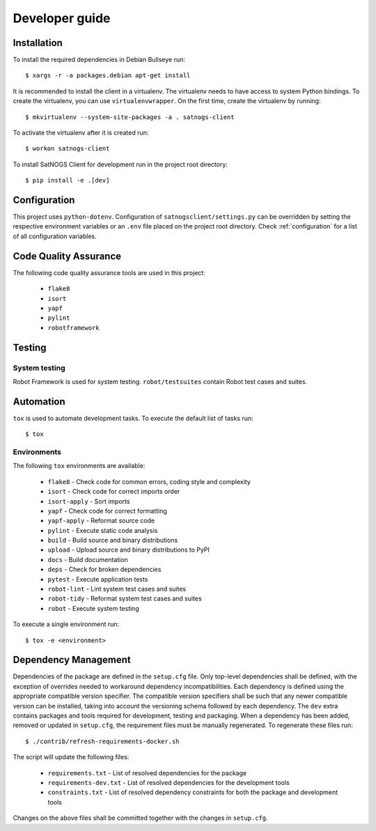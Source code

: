 Developer guide
===============

Installation
------------

To install the required dependencies in Debian Bullseye run::

  $ xargs -r -a packages.debian apt-get install


It is recommended to install the client in a virtualenv.
The virtualenv needs to have access to system Python bindings.
To create the virtualenv, you can use ``virtualenvwrapper``.
On the first time, create the virtualenv by running::

  $ mkvirtualenv --system-site-packages -a . satnogs-client

To activate the virtualenv after it is created run::

  $ workon satnogs-client

To install SatNOGS Client for development run in the project root directory::

  $ pip install -e .[dev]


Configuration
-------------

This project uses ``python-dotenv``.
Configuration of ``satnogsclient/settings.py`` can be overridden by setting the respective environment variables or an ``.env`` file placed on the project root directory.
Check :ref:`configuration` for a list of all configuration variables.

Code Quality Assurance
----------------------

The following code quality assurance tools are used in this project:

  * ``flake8``
  * ``isort``
  * ``yapf``
  * ``pylint``
  * ``robotframework``

Testing
-------

System testing
^^^^^^^^^^^^^^

Robot Framework is used for system testing.
``robot/testsuites`` contain Robot test cases and suites.


Automation
----------

``tox`` is used to automate development tasks.
To execute the default list of tasks run::

  $ tox


Environments
^^^^^^^^^^^^

The following ``tox`` environments are available:

  * ``flake8`` - Check code for common errors, coding style and complexity
  * ``isort`` - Check code for correct imports order
  * ``isort-apply`` - Sort imports
  * ``yapf`` - Check code for correct formatting
  * ``yapf-apply`` - Reformat source code
  * ``pylint`` - Execute static code analysis
  * ``build`` - Build source and binary distributions
  * ``upload`` - Upload source and binary distributions to PyPI
  * ``docs`` - Build documentation
  * ``deps`` - Check for broken dependencies
  * ``pytest`` - Execute application tests
  * ``robot-lint`` - Lint system test cases and suites
  * ``robot-tidy`` - Reformat system test cases and suites
  * ``robot`` - Execute system testing

To execute a single environment run::

  $ tox -e <environment>


Dependency Management
---------------------

Dependencies of the package are defined in the ``setup.cfg`` file.
Only top-level dependencies shall be defined, with the exception of overrides needed to workaround dependency incompatibilities.
Each dependency is defined using the appropriate compatible version specifier.
The compatible version specifiers shall be such that any newer compatible version can be installed, taking into account the versioning schema followed by each dependency.
The ``dev`` extra contains packages and tools required for development, testing and packaging.
When a dependency has been added, removed or updated in ``setup.cfg``, the requirement files must be manually regenerated.
To regenerate these files run::

  $ ./contrib/refresh-requirements-docker.sh

The script will update the following files:

  * ``requirements.txt`` - List of resolved dependencies for the package
  * ``requirements-dev.txt`` - List of resolved dependencies for the development tools
  * ``constraints.txt`` - List of resolved dependency constraints for both the package and development tools

Changes on the above files shall be committed together with the changes in ``setup.cfg``.
